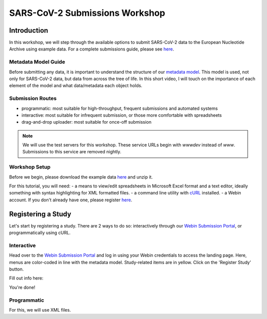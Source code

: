 ========================================================================
SARS-CoV-2 Submissions Workshop
========================================================================

Introduction
------------
In this workshop, we will step through the available options to submit SARS-CoV-2 data to the European 
Nucleotide Archive using example data. For a complete submissions guide, please see 
`here <sars-cov-2-submissions>`_.

Metadata Model Guide
====================
Before submitting any data, it is important to understand
the structure of our 
`metadata model <https://ena-docs.readthedocs.io/en/latest/submit/general-guide/metadata.html>`_.
This model is used, not only for SARS-CoV-2 data, but data from across the tree of life. In this 
short video, I will touch on the importance of each element of the model and what data/metadata each
object holds.

.. raw :: html

    <div style="position: relative; overflow: hidden; max-width: 100%; height: 350;">
        <iframe width=100% height=350 src="https://www.youtube.com/embed/p2-mE45Ezyk" title="ENA: an introduction" frameborder="0" allow="accelerometer; autoplay; clipboard-write; encrypted-media; gyroscope; picture-in-picture" allowfullscreen></iframe>
    </div><br>


Submission Routes
=================

* programmatic: most suitable for high-throughput, frequent submissions and automated systems
* interactive: most suitable for infrequent submission, or those more comfortable with spreadsheets
* drag-and-drop uploader: most suitable for once-off submission

.. note ::
    We will use the test servers for this workshop. These service URLs begin with `wwwdev`
    instead of `www`. Submissions to this service are removed nightly. 


Workshop Setup
==============
Before we begin, please download the example data `here <###TODO####>`_ and unzip it.

For this tutorial, you will need:
- a means to view/edit spreadsheets in Microsoft Excel format and a text editor,
ideally something with syntax highlighting for XML formatted files.
- a command line utility with `cURL <https://curl.se/>`_ installed.
- a Webin account. If you don't already have one, please register `here <https://www.ebi.ac.uk/ena/submit/webin/accountInfo>`_.


Registering a Study
-------------------
Let's start by registering a study. There are 2 ways to do so: interactively through our 
`Webin Submission Portal <https://wwwdev.ebi.ac.uk/ena/submit/webin/login>`_, or programmatically
using cURL.

Interactive
===========

Head over to the `Webin Submission Portal <https://wwwdev.ebi.ac.uk/ena/submit/webin/login>`_
and log in using your Webin credentials to access the landing page.  Here, menus are color-coded
in line with the metadata model. Study-related items are in yellow. Click on the 'Register Study'
button.

.. image :: ../images/wsp_landing.register_study.png

Fill out info here:

.. image :: ../images/wsp.register_study.png

.. image :: ../images/wsp_accessions.register_study.png

You're done!

Programmatic
============

For this, we will use XML files.
